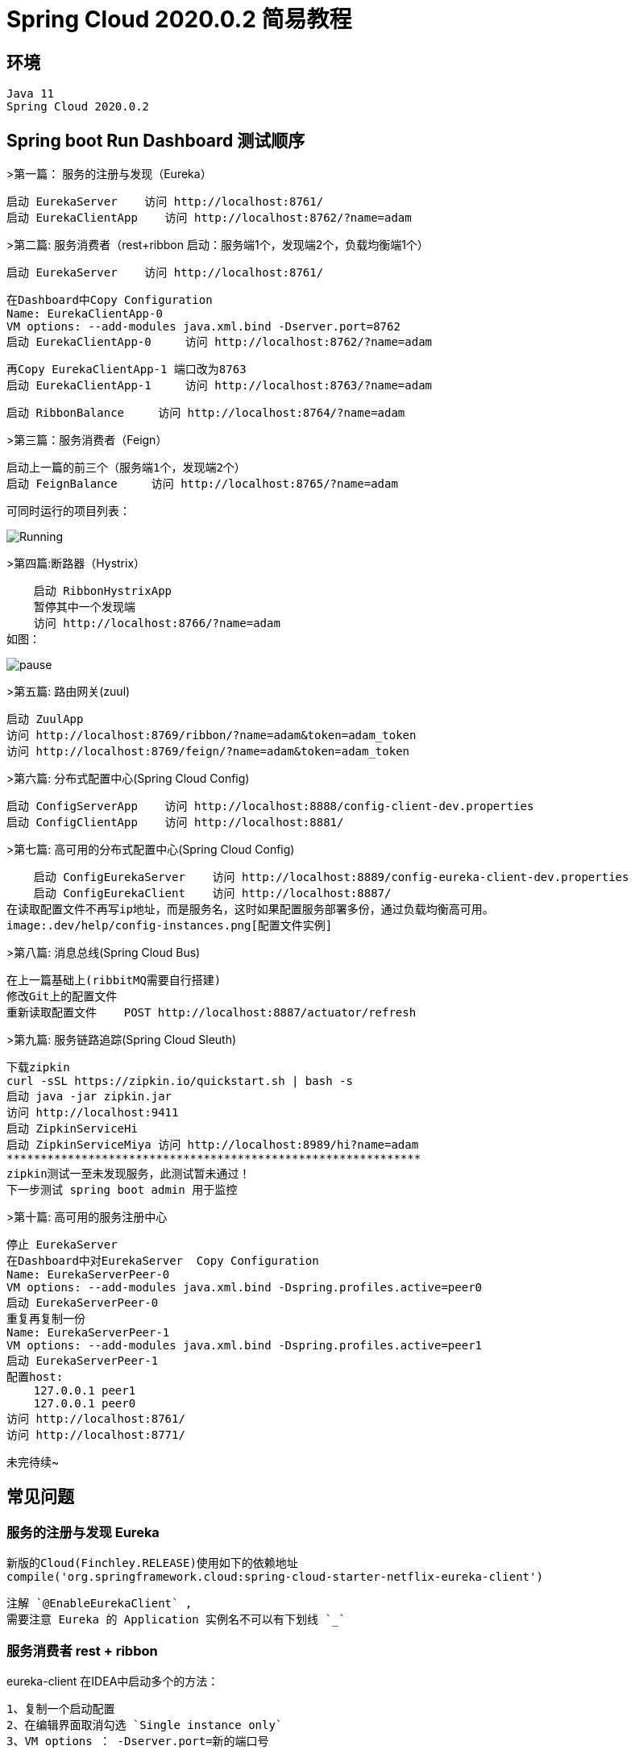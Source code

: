 

= Spring Cloud 2020.0.2 简易教程

## 环境

    Java 11
    Spring Cloud 2020.0.2

## Spring boot Run Dashboard 测试顺序

>第一篇： 服务的注册与发现（Eureka）

    启动 EurekaServer    访问 http://localhost:8761/
    启动 EurekaClientApp    访问 http://localhost:8762/?name=adam

>第二篇: 服务消费者（rest+ribbon  启动：服务端1个，发现端2个，负载均衡端1个）
    
    启动 EurekaServer    访问 http://localhost:8761/
    
    在Dashboard中Copy Configuration 
    Name: EurekaClientApp-0 
    VM options: --add-modules java.xml.bind -Dserver.port=8762
    启动 EurekaClientApp-0     访问 http://localhost:8762/?name=adam
    
    再Copy EurekaClientApp-1 端口改为8763
    启动 EurekaClientApp-1     访问 http://localhost:8763/?name=adam
    
    启动 RibbonBalance     访问 http://localhost:8764/?name=adam
    

    
>第三篇：服务消费者（Feign）

    启动上一篇的前三个（服务端1个，发现端2个）
    启动 FeignBalance     访问 http://localhost:8765/?name=adam

可同时运行的项目列表：

image:.dev/help/running.png[Running]

>第四篇:断路器（Hystrix）
    
    启动 RibbonHystrixApp     
    暂停其中一个发现端  
    访问 http://localhost:8766/?name=adam
如图：

image:.dev/help/pause.png[pause]

>第五篇: 路由网关(zuul)

    启动 ZuulApp
    访问 http://localhost:8769/ribbon/?name=adam&token=adam_token
    访问 http://localhost:8769/feign/?name=adam&token=adam_token

>第六篇: 分布式配置中心(Spring Cloud Config)
    
    启动 ConfigServerApp    访问 http://localhost:8888/config-client-dev.properties
    启动 ConfigClientApp    访问 http://localhost:8881/
    
>第七篇: 高可用的分布式配置中心(Spring Cloud Config)
    
    启动 ConfigEurekaServer    访问 http://localhost:8889/config-eureka-client-dev.properties
    启动 ConfigEurekaClient    访问 http://localhost:8887/
在读取配置文件不再写ip地址，而是服务名，这时如果配置服务部署多份，通过负载均衡高可用。
image:.dev/help/config-instances.png[配置文件实例]
    
>第八篇: 消息总线(Spring Cloud Bus)
    
    在上一篇基础上(ribbitMQ需要自行搭建)
    修改Git上的配置文件
    重新读取配置文件    POST http://localhost:8887/actuator/refresh

>第九篇: 服务链路追踪(Spring Cloud Sleuth)
    
    下载zipkin
    curl -sSL https://zipkin.io/quickstart.sh | bash -s
    启动 java -jar zipkin.jar
    访问 http://localhost:9411
    启动 ZipkinServiceHi
    启动 ZipkinServiceMiya 访问 http://localhost:8989/hi?name=adam
    *************************************************************
    zipkin测试一至未发现服务，此测试暂未通过！
    下一步测试 spring boot admin 用于监控
    
>第十篇: 高可用的服务注册中心

    停止 EurekaServer
    在Dashboard中对EurekaServer  Copy Configuration 
    Name: EurekaServerPeer-0
    VM options: --add-modules java.xml.bind -Dspring.profiles.active=peer0
    启动 EurekaServerPeer-0
    重复再复制一份
    Name: EurekaServerPeer-1
    VM options: --add-modules java.xml.bind -Dspring.profiles.active=peer1
    启动 EurekaServerPeer-1    
    配置host:
        127.0.0.1 peer1
        127.0.0.1 peer0
    访问 http://localhost:8761/
    访问 http://localhost:8771/
    
    
    
未完待续~


## 常见问题

### 服务的注册与发现 Eureka 
    新版的Cloud(Finchley.RELEASE)使用如下的依赖地址
    compile('org.springframework.cloud:spring-cloud-starter-netflix-eureka-client')
    
    注解 `@EnableEurekaClient` ,
    需要注意 Eureka 的 Application 实例名不可以有下划线 `_` 

### 服务消费者 rest + ribbon 
eureka-client 在IDEA中启动多个的方法：

    1、复制一个启动配置
    2、在编辑界面取消勾选 `Single instance only`
    3、VM options ： -Dserver.port=新的端口号

### 服务链路追踪(Spring Cloud Sleuth)
    
   新版的Cloud(Finchley.RELEASE)已经没有Zipkin的`@EnableZipkinServer`注解了。
   官网提供的启动方式如下：
   ``` bash
   curl -sSL https://zipkin.io/quickstart.sh | bash -s
   java -jar zipkin.jar
   ```  
   如果需要源码编译启动：
   ``` bash
   # get the latest source
   git clone https://github.com/openzipkin/zipkin
   cd zipkin
   # Build the server and also make its dependencies
   ./mvnw -DskipTests --also-make -pl zipkin-server clean install
   # Run the server
   java -jar ./zipkin-server/target/zipkin-server-*exec.jar   
   ```    
>[Zipkin 官网参考](https://zipkin.io/pages/quickstart)

### 断路器 Hystrix 

断路器 Hystrix Dashboard 出现：
hystrix dashboard Unable to connect to Command Metric Stream 异常提示

依赖:

    compile('org.springframework.boot:spring-boot-starter-actuator')
    //在ribbon使用断路器
    compile('org.springframework.cloud:spring-cloud-starter-netflix-hystrix')
    //在ribbon使用断路器仪表盘
    compile('org.springframework.cloud:spring-cloud-starter-netflix-hystrix-dashboard')
    
配置：

    @EnableHystrix
    @EnableHystrixDashboard

注册servlet（基于Cloud版本Finchley需要）：

    @Bean
    public ServletRegistrationBean getServlet() {
        HystrixMetricsStreamServlet streamServlet = new HystrixMetricsStreamServlet();
        ServletRegistrationBean registrationBean = new ServletRegistrationBean(streamServlet);
        registrationBean.setLoadOnStartup(1);
        registrationBean.addUrlMappings("/hystrix.stream");
        registrationBean.setName("HystrixMetricsStreamServlet");
        return registrationBean;
    }

### 高可用的分布式配置中心 Spring Cloud Config 

如果出现配置文件的值无法获取的异常，Injection of autowired dependencies failed
Could not resolve placeholder 'foo' in value "${foo}"

检查git配置文件中心的repo目录下，有没有对应名字的文件：

    config-eureka-client-dev.properties
    对应以下的应用名：
    spring.application.name=config-eureka-client
    
    config-client-dev.properties
    对应以下的应用名：
    spring.application.name=config-client
    
以上都是基于Finchley版本环境。

填坑完成后的测试版本：https://github.com/yaodwwy/spring-cloud-tutorials